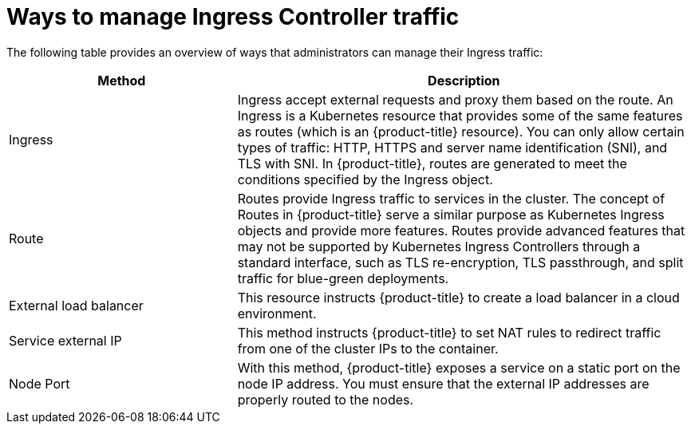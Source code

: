 // Module included in the following assemblies:
//
// * networking/understanding-networking.adoc

[id="nw-ne-ways-to-manage-ingress-traffic_{context}"]
= Ways to manage Ingress Controller traffic

The following table provides an overview of ways that administrators can manage their Ingress traffic:
[cols="1,2",options="header"]
|===
|Method |Description

|Ingress
|Ingress accept external requests and proxy them based on the route. An Ingress is a Kubernetes resource that provides some of the same features as routes (which is an {product-title} resource). You can only allow certain types of traffic: HTTP, HTTPS and server name identification (SNI), and TLS with SNI. In {product-title}, routes are generated to meet the conditions specified by the Ingress object.

|Route
|Routes provide Ingress traffic to services in the cluster. The concept of Routes in {product-title}  serve a similar purpose as Kubernetes Ingress objects and provide more features. Routes provide advanced features that may not be supported by Kubernetes Ingress Controllers through a standard interface, such as TLS re-encryption, TLS passthrough, and split traffic for blue-green deployments.

|External load balancer
|This resource instructs {product-title} to create a load balancer in a cloud environment.

|Service external IP
|This method instructs {product-title} to set NAT rules to redirect traffic from one of the cluster IPs to the container.

|Node Port
|With this method, {product-title} exposes a service on a static port on the node IP address. You must ensure that the external IP addresses are properly routed to the nodes.

|===
